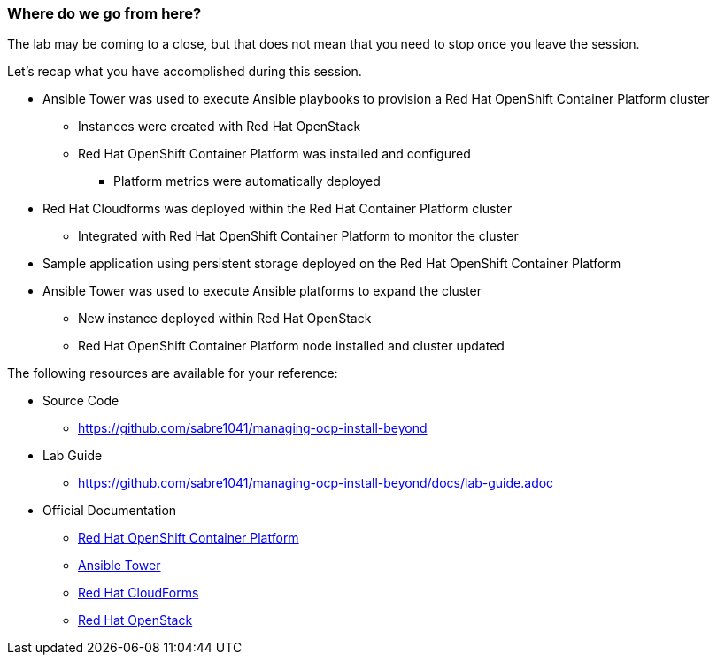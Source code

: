 === Where do we go from here?

The lab may be coming to a close, but that does not mean that you need to stop once you leave the session.

Let’s recap what you have accomplished during this session.

* Ansible Tower was used to execute Ansible playbooks to provision a Red Hat OpenShift Container Platform cluster
    ** Instances were created with Red Hat OpenStack
    ** Red Hat OpenShift Container Platform was installed and configured
        *** Platform metrics were automatically deployed
* Red Hat Cloudforms was deployed within the Red Hat Container Platform cluster
    ** Integrated with Red Hat OpenShift Container Platform to monitor the cluster
* Sample application using persistent storage deployed on the Red Hat OpenShift Container Platform
* Ansible Tower was used to execute Ansible platforms to expand the cluster
    ** New instance deployed within Red Hat OpenStack
    ** Red Hat OpenShift Container Platform node installed and cluster updated

The following resources are available for your reference:

* Source Code
    ** link:https://github.com/sabre1041/managing-ocp-install-beyond[https://github.com/sabre1041/managing-ocp-install-beyond]
* Lab Guide
    ** https://github.com/sabre1041/managing-ocp-install-beyond/docs/lab-guide.adoc
* Official Documentation
    ** link:https://docs.openshift.com/[Red Hat OpenShift Container Platform]
    ** link:http://docs.ansible.com/ansible-tower/latest/html/userguide/index.html[Ansible Tower]
    ** link:https://access.redhat.com/documentation/en/red-hat-cloudforms/[Red Hat CloudForms]
    ** link:https://access.redhat.com/documentation/en/red-hat-openstack-platform/[Red Hat OpenStack]


